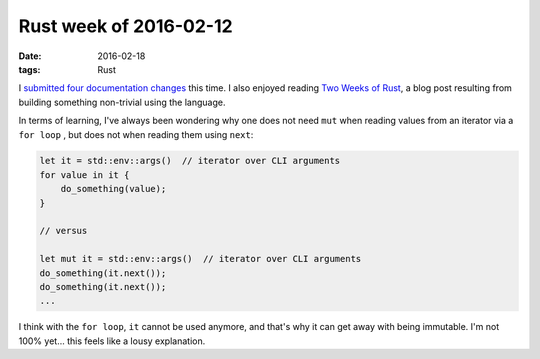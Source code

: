 Rust week of 2016-02-12
=======================

:date: 2016-02-18
:tags: Rust


I submitted__ four__ documentation__ changes__ this time.
I also enjoyed reading `Two Weeks of Rust`__, a blog post resulting
from building something non-trivial using the language.

In terms of learning, I've always been wondering why one does not need
``mut`` when reading values from an iterator via a ``for loop`` , but
does not when reading them using ``next``:

.. sourcecode:: rust

   let it = std::env::args()  // iterator over CLI arguments
   for value in it {
       do_something(value);
   }

   // versus

   let mut it = std::env::args()  // iterator over CLI arguments
   do_something(it.next());
   do_something(it.next());
   ...

I think with the ``for loop``, ``it`` cannot be used
anymore, and that's why it can get away with being immutable. I'm not
100% yet... this feels like a lousy explanation.


__ https://github.com/rust-lang/rust/pull/31762
__ https://github.com/rust-lang/rust/pull/31763
__ https://github.com/rust-lang/rust/pull/31764
__ https://github.com/rust-lang/rust/pull/31765

__ http://www.matusiak.eu/numerodix/blog/2016/1/10/two-weeks-rust/
